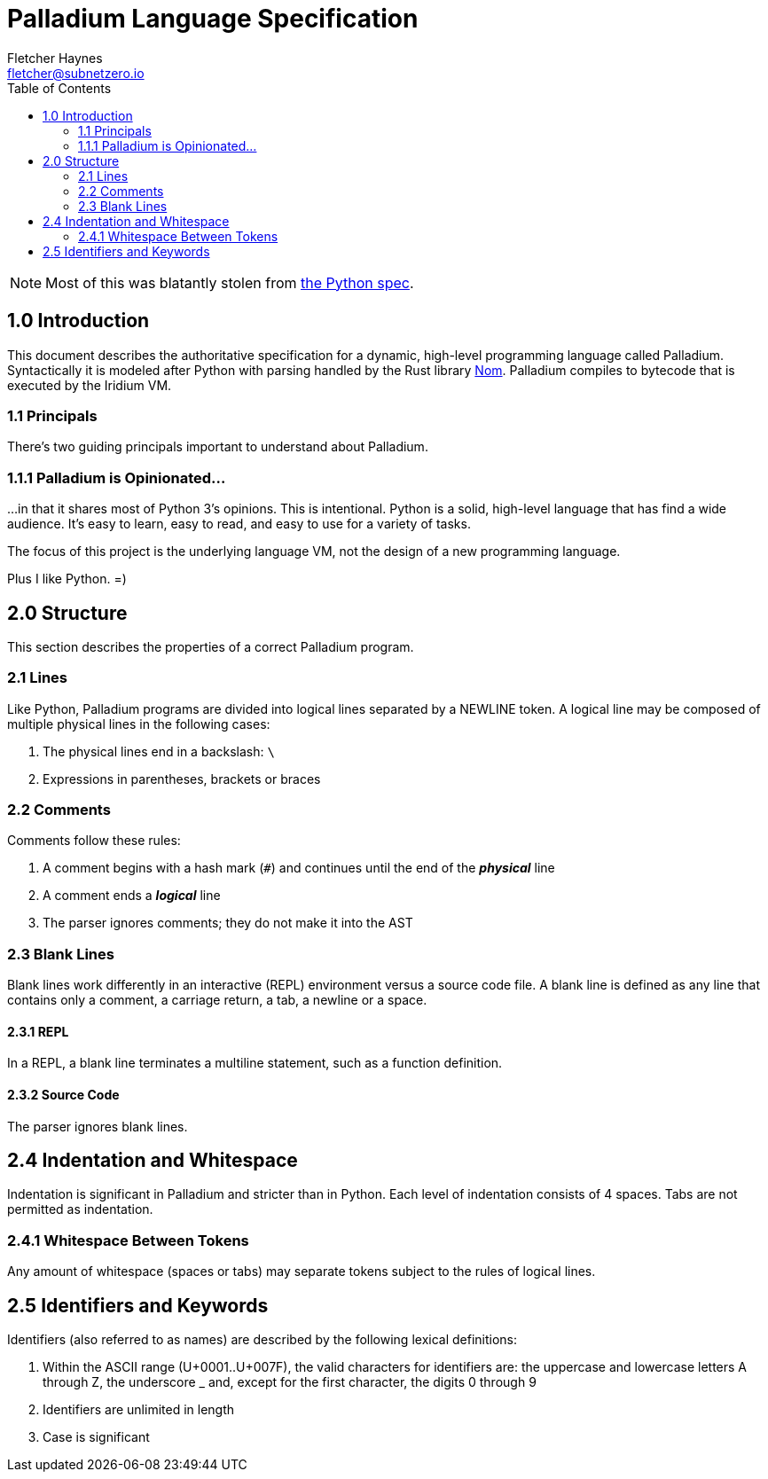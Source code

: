 = Palladium Language Specification
:toc:
:author: Fletcher Haynes
:email: fletcher@subnetzero.io

[NOTE]
Most of this was blatantly stolen from https://docs.python.org/3/reference/lexical_analysis.html[the Python spec].

== 1.0 Introduction
This document describes the authoritative specification for a dynamic, high-level programming language called Palladium. Syntactically it is modeled after Python with parsing handled by the Rust library https://github.com/Geal/nom[Nom]. Palladium compiles to bytecode that is executed by the Iridium VM.

=== 1.1 Principals
There's two guiding principals important to understand about Palladium.

=== 1.1.1 Palladium is Opinionated...
...in that it shares most of Python 3's opinions. This is intentional. Python is a solid, high-level language that has find a wide audience. It's easy to learn, easy to read, and easy to use for a variety of tasks.

The focus of this project is the underlying language VM, not the design of a new programming language.

Plus I like Python. =)

== 2.0 Structure
This section describes the properties of a correct Palladium program.

=== 2.1 Lines
Like Python, Palladium programs are divided into logical lines separated by a NEWLINE token. A logical line may be composed of multiple physical lines in the following cases:

. The physical lines end in a backslash: `\`
. Expressions in parentheses, brackets or braces

=== 2.2 Comments
Comments follow these rules:

. A comment begins with a hash mark (`#`) and continues until the end of the *_physical_* line
. A comment ends a *_logical_* line
. The parser ignores comments; they do not make it into the AST

=== 2.3 Blank Lines
Blank lines work differently in an interactive (REPL) environment versus a source code file. A blank line is defined as any line that contains only a comment, a carriage return, a tab, a newline or a space.

==== 2.3.1 REPL
In a REPL, a blank line terminates a multiline statement, such as a function definition.

==== 2.3.2 Source Code
The parser ignores blank lines.

== 2.4 Indentation and Whitespace
Indentation is significant in Palladium and stricter than in Python. Each level of indentation consists of 4 spaces. Tabs are not permitted as indentation.

=== 2.4.1 Whitespace Between Tokens
Any amount of whitespace (spaces or tabs) may separate tokens subject to the rules of logical lines.

== 2.5 Identifiers and Keywords
Identifiers (also referred to as names) are described by the following lexical definitions:

. Within the ASCII range (U+0001..U+007F), the valid characters for identifiers are: the uppercase and lowercase letters A through Z, the underscore _ and, except for the first character, the digits 0 through 9
. Identifiers are unlimited in length
. Case is significant
